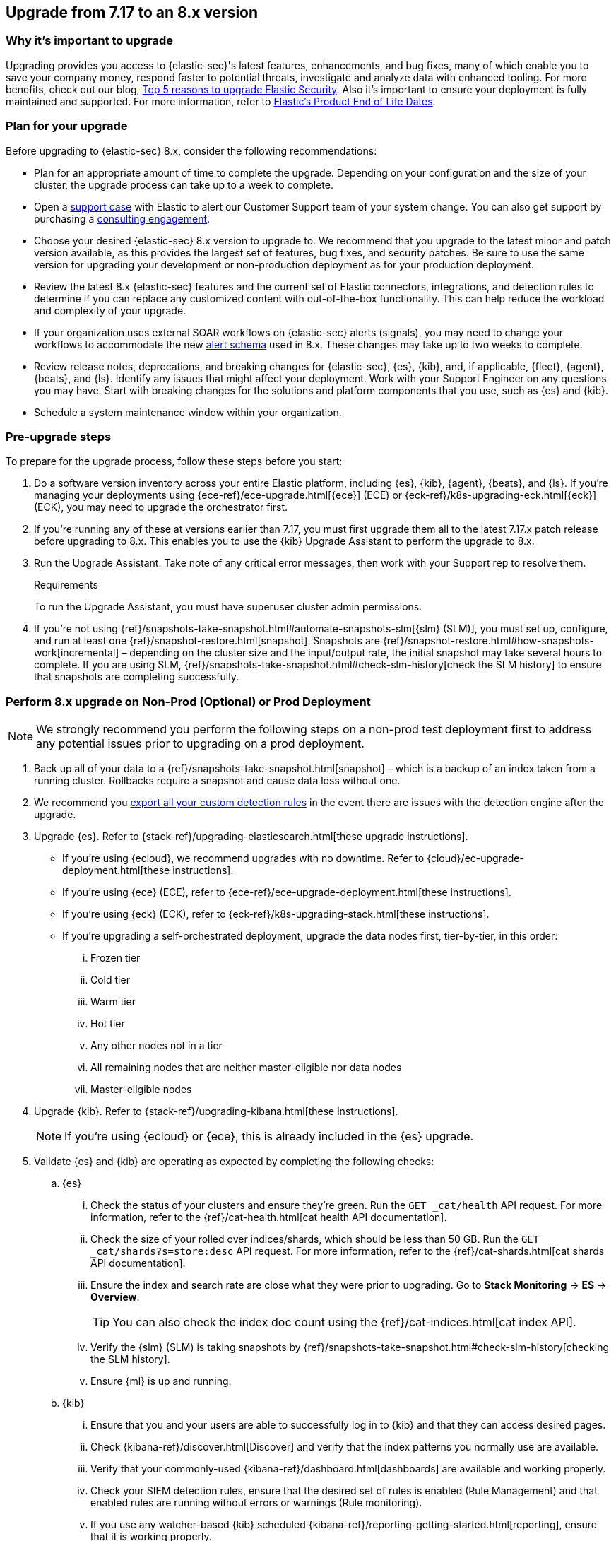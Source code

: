[[upgrade-7.17-8x]]
== Upgrade from 7.17 to an 8.x version

[float]
=== Why it's important to upgrade

Upgrading provides you access to {elastic-sec}'s latest features, enhancements, and bug fixes, many of which enable you to save your company money, respond faster to potential threats, investigate and analyze data with enhanced tooling. For more benefits, check out our blog, https://www.elastic.co/blog/top-5-reasons-to-upgrade-elastic-security[Top 5 reasons to upgrade Elastic Security]. Also it's important to ensure your deployment is fully maintained and supported. For more information, refer to https://www.elastic.co/support/eol[Elastic's Product End of Life Dates]. 

[float]
=== Plan for your upgrade

Before upgrading to {elastic-sec} 8.x, consider the following recommendations:

* Plan for an appropriate amount of time to complete the upgrade. Depending on your configuration and the size of your cluster, the upgrade process can take up to a week to complete.

* Open a https://support.elastic.co[support case] with Elastic to alert our Customer Support team of your system change. You can also get support by purchasing a https://www.elastic.co/consulting[consulting engagement]. 

* Choose your desired {elastic-sec} 8.x version to upgrade to. We recommend that you upgrade to the latest minor and patch version available, as this provides the largest set of features, bug fixes, and security patches. Be sure to use the same version for upgrading your development or non-production deployment as for your production deployment. 

* Review the latest 8.x {elastic-sec} features and the current set of Elastic connectors, integrations, and detection rules to determine if you can replace any customized content with out-of-the-box functionality. This can help reduce the workload and complexity of your upgrade.

* If your organization uses external SOAR workflows on {elastic-sec} alerts (signals), you may need to change your workflows to accommodate the new <<alert-schema, alert schema>> used in 8.x. These changes may take up to two weeks to complete.

* Review release notes, deprecations, and breaking changes for {elastic-sec}, {es}, {kib}, and, if applicable, {fleet}, {agent}, {beats}, and {ls}. Identify any issues that might affect your deployment. Work with your Support Engineer on any questions you may have. Start with breaking changes for the solutions and platform components that you use, such as {es} and {kib}. 

* Schedule a system maintenance window within your organization.

[float]
=== Pre-upgrade steps

To prepare for the upgrade process, follow these steps before you start:

. Do a software version inventory across your entire Elastic platform, including {es}, {kib}, {agent}, {beats}, and {ls}. If you're managing your deployments using {ece-ref}/ece-upgrade.html[{ece}] (ECE) or {eck-ref}/k8s-upgrading-eck.html[{eck}] (ECK), you may need to upgrade the orchestrator first.

. If you're running any of these at versions earlier than 7.17, you must first upgrade them all to the latest 7.17.x patch release before upgrading to 8.x. This enables you to use the {kib} Upgrade Assistant to perform the upgrade to 8.x. 

. Run the Upgrade Assistant. Take note of any critical error messages, then work with your Support rep to resolve them.
+
.Requirements
[sidebar]
--
To run the Upgrade Assistant, you must have superuser cluster admin permissions.
--

. If you're not using {ref}/snapshots-take-snapshot.html#automate-snapshots-slm[{slm} (SLM)], you must set up, configure, and run at least one {ref}/snapshot-restore.html[snapshot]. Snapshots are {ref}/snapshot-restore.html#how-snapshots-work[incremental] – depending on the cluster size and the input/output rate, the initial snapshot may take several hours to complete. If you are using SLM, {ref}/snapshots-take-snapshot.html#check-slm-history[check the SLM history] to ensure that snapshots are completing successfully.

[float]
=== Perform 8.x upgrade on Non-Prod (Optional) or Prod Deployment

NOTE: We strongly recommend you perform the following steps on a non-prod test deployment first to address any potential issues prior to upgrading on a prod deployment. 

. Back up all of your data to a {ref}/snapshots-take-snapshot.html[snapshot] – which is a backup of an index taken from a running cluster. Rollbacks require a snapshot and cause data loss without one.

. We recommend you <<rules-api-export, export all your custom detection rules>> in the event there are issues with the detection engine after the upgrade.

. Upgrade {es}. Refer to {stack-ref}/upgrading-elasticsearch.html[these upgrade instructions]. 
** If you're using {ecloud}, we recommend upgrades with no downtime. Refer to {cloud}/ec-upgrade-deployment.html[these instructions].  
** If you're using {ece} (ECE), refer to {ece-ref}/ece-upgrade-deployment.html[these instructions].  
** If you're using {eck} (ECK), refer to {eck-ref}/k8s-upgrading-stack.html[these instructions]. 
** If you're upgrading a self-orchestrated deployment, upgrade the data nodes first, tier-by-tier, in this order:
... Frozen tier
... Cold tier 
... Warm tier
... Hot tier 
... Any other nodes not in a tier
... All remaining nodes that are neither master-eligible nor data nodes
... Master-eligible nodes

. Upgrade {kib}. Refer to {stack-ref}/upgrading-kibana.html[these instructions].
+
NOTE: If you're using {ecloud} or {ece}, this is already included in the {es} upgrade.

. Validate {es} and {kib} are operating as expected by completing the following checks: 
.. {es}
... Check the status of your clusters and ensure they're green. Run the `GET _cat/health` API request. For more information, refer to the {ref}/cat-health.html[cat health API documentation].
... Check the size of your rolled over indices/shards, which should be less than 50 GB. Run the `GET _cat/shards?s=store:desc` API request. For more information, refer to the {ref}/cat-shards.html[cat shards API documentation].    
... Ensure the index and search rate are close what they were prior to upgrading. Go to **Stack Monitoring** -> **ES** -> **Overview**.
+
TIP: You can also check the index doc count using the {ref}/cat-indices.html[cat index API].
... Verify the {slm} (SLM) is taking snapshots by {ref}/snapshots-take-snapshot.html#check-slm-history[checking the SLM history]. 
... Ensure {ml} is up and running. 
.. {kib} 
... Ensure that you and your users are able to successfully log in to {kib} and that they can access desired pages.
... Check {kibana-ref}/discover.html[Discover] and verify that the index patterns you normally use are available.
... Verify that your commonly-used {kibana-ref}/dashboard.html[dashboards] are available and working properly.
... Check your SIEM detection rules, ensure that the desired set of rules is enabled (Rule Management) and that enabled rules are running without errors or warnings (Rule monitoring).
... If you use any watcher-based {kib} scheduled {kibana-ref}/reporting-getting-started.html[reporting], ensure that it is working properly.

. Upgrade your ingest components (such as {ls}, {fleet} and {agent}, {beats}, etc.) Refer to the {stack-ref}/upgrading-elastic-stack.html[Elastic Stack upgrade docs] for details.

. Validate Ingest is operating OK.
.. Open Discover, go through data views for each of your expected ingest data streams and ensure that data is indeed being ingested in the expected format and volume. 

. Validate that {elastic-sec} is operating OK.
.. Ensure that your detection rules are re-enabled.
.. Ensure that any downstream (SOAR) workflows that consume alerts are working.
.. Verify that any custom dashboards your team has created are working properly, especially if they operate on alert (signal) documents.

. User and stakeholder validation and sign off.

[float]
=== Post-upgrade steps

The following sections describe procedures to complete after upgrading {elastic-sec} to 8.x.

[float]
[[reenable-rules-upgrade]]
==== Re-enable disabled rules

Any active rules when you upgrade from 7.17 to 8.0.1 or newer are automatically disabled, and a tag named `auto_disabled_8.0` is added to those rules for tracking purposes. Once the upgrade is complete, you can filter rules by the newly added tag, then use bulk actions to re-enable them:

. Go to the Rules page (*Detect -> Rules*).
. From the *Tags* dropdown, search for `auto_disabled_8.0`.
. Click *Select all _x_ rules*, or individually select the rules you want to re-enable.
. Click *Bulk actions -> Enable* to re-enable the rules.

Alternatively, you can use the <<bulk-actions-rules-api, Bulk rule actions>> API to re-enable rules.

[float]
[[fda-upgrade]]
==== Full Disk Access (FDA) approval for {elastic-endpoint}

When you manually install {elastic-endpoint}, you must approve a system extension, kernel extension, and enable Full Disk Access (FDA). There is a new FDA requirement in 8.x. Refer to <<elastic-endpoint-deploy-reqs>> to review the required permissions.

[float]
[[data-views-upgrade]]
==== Requirements to display Data views in the {security-app}

To make the *Data view* option appear in an environment with legacy alerts, a user with elevated role privileges must visit the {security-app}, open a page that displays alert data (such as the Overview page), then refresh the page. The user's role privileges must allow them to enable the detections feature in a {kib} space. Refer to <<enable-detections-ui, Enable and access detections>> for more information.

NOTE: If new alerts are generated in an upgraded environment without legacy alerts, refreshing any page with alert data in {elastic-sec} will make the *Data view* option appear in the {elastic-sec} UI.

[float]
[[alert-schema-upgrade]]
==== New alert schema

The system index for detection alerts has been renamed from `.siem-signals-<space-id>` to `.alerts-security.alerts-<space-id>` and is now a hidden index. Therefore, the schema used for alert documents in {elastic-sec} has changed. Users that access documents in the `.siem-signals` indices using the {elastic-sec} API must modify their API queries and scripts to operate properly on the new 8.x alert documents. Refer to <<query-alert-indices, how to query alert indices>> and review the new <<alert-schema, Alert schema>>.

[float]
[[preview-upgrade]]
==== New privileges required to view alerts and preview rules

* To view alerts, users need `manage`, `write`, `read`, and `view_index_metadata` privileges to two new indices, `.alerts-security.alerts` and `.internal.alerts-security.alerts`. Existing users who are upgrading to 8.x can retain their privileges to the `.siem-signals` index.

* To <<preview-rules, preview rules>>, users need `read` access to the new `.preview.alerts-security.alerts` index. Refer to <<detections-permissions-section>> for more information.

[float]
[[im-rules-upgrade]]
==== Updates to indictor match rules

Changes to the indicator match rule's <<rule-ui-advanced-params, default threat indicator path>> might require you to update existing rules or create new ones after upgrading to 8.x. Be mindful of the following:

* If an indicator match rule's default threat indicator path was not defined before the upgrade, it will default to `threatintel.indicator` after the upgrade. This allows the rule to continue using indicator data ingested by {filebeat} version 7.x. If a custom value was defined before the upgrade, the value will not change.
* If an existing indicator match rule was configured to use threat indicator indices generated from {filebeat} version 7.x, updating the default threat indicator path to `threat.indicator` after you upgrade to {stack} version 8.x and {agent} or {filebeat} version 8.x configures the rule to use threat indicator indices generated by those later versions.
* You must create separate rules to query threat intelligence indices created by {filebeat} version 7.x and version 8.x because each version requires a different default threat indicator path value. Review the recommendations for <<query-alert-indices, querying alert indices>>.